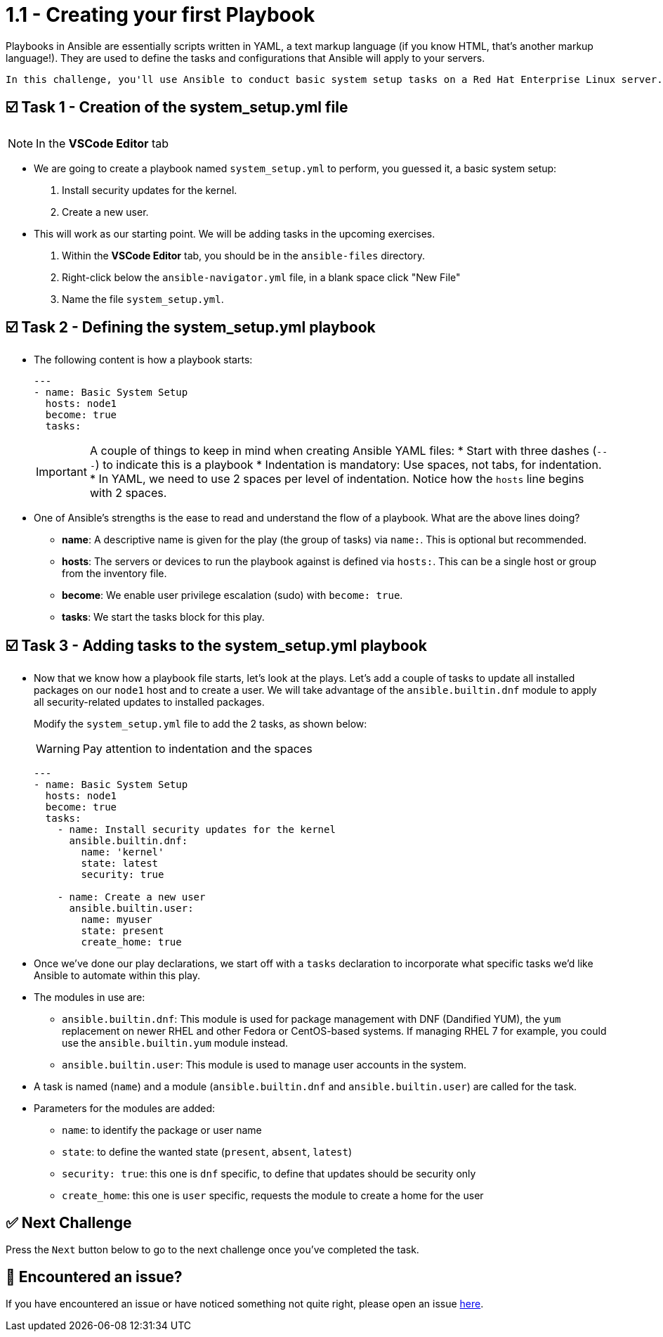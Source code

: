 = 1.1 - Creating your first Playbook

Playbooks in Ansible are essentially scripts written in YAML, a text markup language (if you know HTML, that's another markup language!). They are used to define the tasks and configurations that Ansible will apply to your servers.

  In this challenge, you'll use Ansible to conduct basic system setup tasks on a Red Hat Enterprise Linux server. You will become familiar with Ansible fundamentals, like what is a playbook, how to create one and how to use modules like `dnf` and `user`.


== ☑️ Task 1 - Creation of the system_setup.yml file

[NOTE]
====
In the *VSCode Editor* tab
====

* We are going to create a playbook named `system_setup.yml` to perform, you guessed it, a basic system setup:

. Install security updates for the kernel.
. Create a new user.

* This will work as our starting point. We will be adding tasks in the upcoming exercises.

. Within the **VSCode Editor** tab, you should be in the `ansible-files` directory.
. Right-click below the `ansible-navigator.yml` file, in a blank space click "New File"
. Name the file `system_setup.yml`.


== ☑️ Task 2 - Defining the system_setup.yml playbook

* The following content is how a playbook starts:
+
[source,yaml]
----
---
- name: Basic System Setup
  hosts: node1
  become: true
  tasks:
----
+
[IMPORTANT]
====
A couple of things to keep in mind when creating Ansible YAML files:
* Start with three dashes (`---`) to indicate this is a playbook
* Indentation is mandatory: Use spaces, not tabs, for indentation.
* In YAML, we need to use 2 spaces per level of indentation. Notice how the `hosts` line begins with 2 spaces.
====

* One of Ansible's strengths is the ease to read and understand the flow of a playbook.
What are the above lines doing?

+
** **name**: A descriptive name is given for the play (the group of tasks) via `name:`. This is optional but recommended.
** **hosts**: The servers or devices to run the playbook against is defined via `hosts:`. This can be a single host or group from the inventory file.
** **become**: We enable user privilege escalation (sudo) with `become: true`.
** **tasks**: We start the tasks block for this play.

== ☑️ Task 3 - Adding tasks to the system_setup.yml playbook

* Now that we know how a playbook file starts, let's look at the plays. Let's add a couple of tasks to update all installed packages on our `node1` host and to create a user. We will take advantage of the `ansible.builtin.dnf` module to apply all security-related updates to installed packages.
+
Modify the `system_setup.yml` file to add the 2 tasks, as shown below:
+
[WARNING]
====
Pay attention to indentation and the spaces
====
+
[source,yaml]
----
---
- name: Basic System Setup
  hosts: node1
  become: true
  tasks:
    - name: Install security updates for the kernel
      ansible.builtin.dnf:
        name: 'kernel'
        state: latest
        security: true

    - name: Create a new user
      ansible.builtin.user:
        name: myuser
        state: present
        create_home: true
----


* Once we've done our play declarations, we start off with a `tasks` declaration to incorporate what specific tasks we'd like Ansible to automate within this play.

* The modules in use are:
+
** `ansible.builtin.dnf`: This module is used for package management with DNF (Dandified YUM), the `yum` replacement on newer RHEL and other Fedora or CentOS-based systems. If managing RHEL 7 for example, you could use the `ansible.builtin.yum` module instead.
** `ansible.builtin.user`: This module is used to manage user accounts in the system.

* A task is named (`name`) and a module (`ansible.builtin.dnf` and `ansible.builtin.user`) are called for the task.

* Parameters for the modules are added:
+
** `name`: to identify the package or user name
** `state`: to define the wanted state (`present`, `absent`, `latest`)
** `security: true`: this one is `dnf` specific, to define that updates should be security only
** `create_home`: this one is `user` specific, requests the module to create a home for the user

== ✅ Next Challenge

Press the `Next` button below to go to the next challenge once you’ve completed the task.

== 🐛 Encountered an issue?

If you have encountered an issue or have noticed something not quite right, please open an issue link:https://github.com/ansible/instruqt/issues/new?labels=writing-first-playbook&title=Issue+with+Writing+First+Playbook+slug+ID:+11-creating&assignees=leogallego[here].
